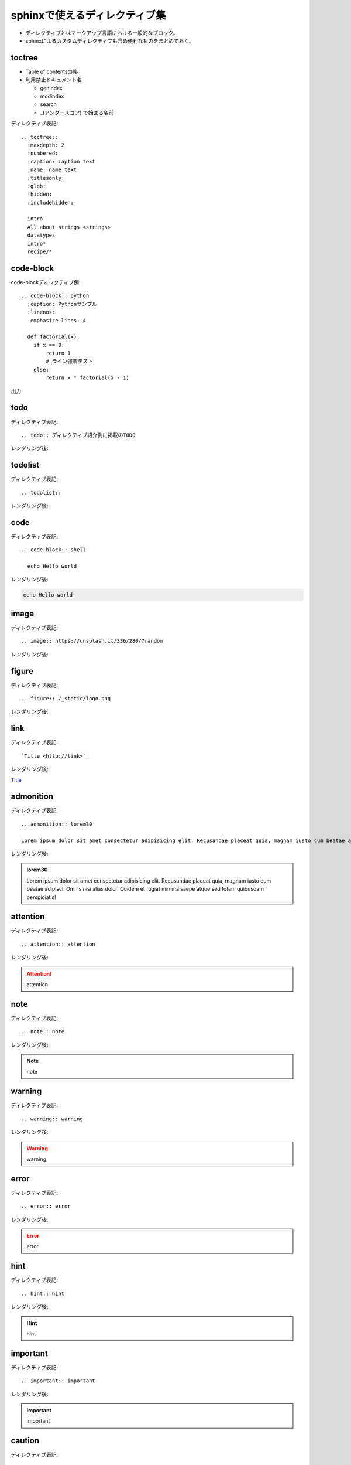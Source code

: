 sphinxで使えるディレクティブ集
==========================================
* ディレクティブとはマークアップ言語における一般的なブロック。
* sphinxによるカスタムディレクティブも含め便利なものをまとめておく。

toctree
--------------------------------
* Table of contentsの略
* 利用禁止ドキュメント名

  * genindex
  * modindex
  * search
  * _(アンダースコア) で始まる名前

ディレクティブ表記::

  .. toctree::
    :maxdepth: 2
    :numbered:
    :caption: caption text
    :name: name text
    :titlesonly:
    :glob:
    :hidden:
    :includehidden:

    intro
    All about strings <strings>
    datatypes
    intro*
    recipe/*

code-block
-----------------------------------

code-blockディレクティブ例::

  .. code-block:: python
    :caption: Pythonサンプル
    :linenos:
    :emphasize-lines: 4
    
    def factorial(x):
      if x == 0:
          return 1
          # ライン強調テスト
      else:
          return x * factorial(x - 1)

出力

.. code-block:: python
  :caption: Pythonサンプル
  :linenos:
  :emphasize-lines: 4
  
  def factorial(x):
    if x == 0:
        return 1
        # ライン強調テスト
    else:
        return x * factorial(x - 1)


todo
------------------------------------
ディレクティブ表記::

  .. todo:: ディレクティブ紹介例に掲載のTODO

レンダリング後:

.. todo:: ディレクティブ紹介例に掲載のTODO


todolist
------------------------------------
ディレクティブ表記::

  .. todolist::

レンダリング後:

.. todolist::


code
------------------------------------
ディレクティブ表記::

  .. code-block:: shell

    echo Hello world

レンダリング後:

.. code-block:: shell

  echo Hello world


image
------------------------------------
ディレクティブ表記::
  
  .. image:: https://unsplash.it/336/280/?random

レンダリング後:

.. image:: https://unsplash.it/336/280/?random


figure
------------------------------------
ディレクティブ表記::

  .. figure:: /_static/logo.png
  
レンダリング後:

.. figure:: /_static/logo.png

link
------------------------------------
ディレクティブ表記::

  `Title <http://link>`_ 

レンダリング後:

`Title <http://link>`_ 

admonition
------------------------------------
ディレクティブ表記::

  .. admonition:: lorem30

  Lorem ipsum dolor sit amet consectetur adipisicing elit. Recusandae placeat quia, magnam iusto cum beatae adipisci. Omnis nisi alias dolor. Quidem et fugiat minima saepe atque sed totam quibusdam perspiciatis!


レンダリング後:

.. admonition:: lorem30

  Lorem ipsum dolor sit amet consectetur adipisicing elit. Recusandae placeat quia, magnam iusto cum beatae adipisci. Omnis nisi alias dolor. Quidem et fugiat minima saepe atque sed totam quibusdam perspiciatis!

attention
------------------------------------
ディレクティブ表記::

  .. attention:: attention

レンダリング後:

.. attention:: attention

note
------------------------------------
ディレクティブ表記::

  .. note:: note
  
レンダリング後:

.. note:: note


warning
------------------------------------
ディレクティブ表記::

  .. warning:: warning

レンダリング後:

.. warning:: warning


error
------------------------------------
ディレクティブ表記::

  .. error:: error
  
レンダリング後:

.. error:: error


hint
------------------------------------
ディレクティブ表記::

  .. hint:: hint
  
レンダリング後:

.. hint:: hint


important
------------------------------------
ディレクティブ表記::

  .. important:: important
  

レンダリング後:

.. important:: important


caution
------------------------------------
ディレクティブ表記::

  .. caution:: caution
  
レンダリング後:

.. caution:: caution


danger
------------------------------------
ディレクティブ表記::

  .. danger:: danger
  
レンダリング後:

.. danger:: danger


tip
------------------------------------
ディレクティブ表記::

  .. tip:: tip
  

レンダリング後:

.. tip:: tip



rubric
------------------------------------
ディレクティブ表記::

  .. rubric:: rubric
  

レンダリング後:

.. rubric:: rubric


math
------------------------------------
ディレクティブ表記::

  :math:`\sqrt{16}` 

レンダリング後:

:math:`\sqrt{16}` 

command
------------------------------------
ディレクティブ表記::

  :command:`Title` 

レンダリング後:

:command:`Title` 

file
------------------------------------
ディレクティブ表記::

  :file:`path` 

レンダリング後:

:file:`path` 

guilabel
------------------------------------
ディレクティブ表記::

  :guilabel:`Title` 

レンダリング後:

:guilabel:`Title` 

key
------------------------------------
ディレクティブ表記::

  :kbd:`shortcut` 

レンダリング後:

:kbd:`shortcut` 

menu
------------------------------------
ディレクティブ表記::

  :menuselection:`Title --> Title2` 

レンダリング後:

:menuselection:`Title --> Title2` 


.. |date| date::